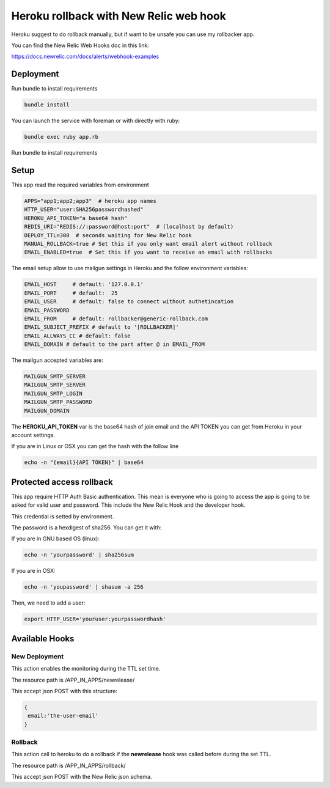 =======================================
Heroku rollback with New Relic web hook
=======================================

Heroku suggest to do rollback manually, but if want to be unsafe you can use my
rollbacker app.

You can find the New Relic Web Hooks doc in this link:

https://docs.newrelic.com/docs/alerts/webhook-examples


Deployment
==========

Run bundle to install requirements

.. code-block:: bash

   bundle install

You can launch the service with foreman or with directly with ruby:

.. code-block:: bash

   bundle exec ruby app.rb

Run bundle to install requirements

Setup
=====

This app read the required variables from environment

.. code-block:: bash

  APPS="app1;app2;app3"  # heroku app names
  HTTP_USER="user:SHA256passwordhashed"
  HEROKU_API_TOKEN="a base64 hash"
  REDIS_URI="REDIS://:password@host:port"  # (localhost by default)
  DEPLOY_TTL=300  # seconds waiting for New Relic hook
  MANUAL_ROLLBACK=true # Set this if you only want email alert without rollback
  EMAIL_ENABLED=true  # Set this if you want to receive an email with rollbacks


The email setup allow to use mailgun settings in Heroku and the follow
environment variables:

.. code-block::

  EMAIL_HOST     # default: '127.0.0.1'
  EMAIL_PORT     # default:  25
  EMAIL_USER     # default: false to connect without authetincation
  EMAIL_PASSWORD
  EMAIL_FROM     # default: rollbacker@generic-rollback.com
  EMAIL_SUBJECT_PREFIX # default to '[ROLLBACKER]'
  EMAIL_ALLWAYS_CC # default: false
  EMAIL_DOMAIN # default to the part after @ in EMAIL_FROM


The mailgun accepted variables are:

.. code-block::

  MAILGUN_SMTP_SERVER
  MAILGUN_SMTP_SERVER
  MAILGUN_SMTP_LOGIN
  MAILGUN_SMTP_PASSWORD
  MAILGUN_DOMAIN


The **HEROKU_API_TOKEN** var is the base64 hash of join email and the API TOKEN
you can get from Heroku in your account settings.

If you are in Linux or OSX you can get the hash with the follow line

.. code-block::

  echo -n "{email}{API TOKEN}" | base64


Protected access rollback
=========================

This app require HTTP Auth Basic authentication. This mean is everyone who is
going to access the app is going to be asked for valid user and password. This
include the New Relic Hook and the developer hook.

This credential is setted by environment.

The password is a hexdigest of sha256. You can get it with:

If you are in GNU based OS (linux):

.. code-block::

  echo -n 'yourpassword' | sha256sum

If you are in OSX:

.. code-block::

  echo -n 'youpassword' | shasum -a 256


Then, we need to add a user:

.. code-block::

  export HTTP_USER='youruser:yourpasswordhash'


Available Hooks
===============


New Deployment
--------------

This action enables the monitoring during the TTL set time.

The resource path is /APP_IN_APPS/newrelease/

This accept json POST with this structure:

.. code-block:: javascript

   {
    email:'the-user-email'
   }


Rollback
--------

This action call to heroku to do a rollback if the **newrelease** hook was
called before during the set TTL.

The resource path is /APP_IN_APPS/rollback/

This accept json POST with the New Relic json schema.

